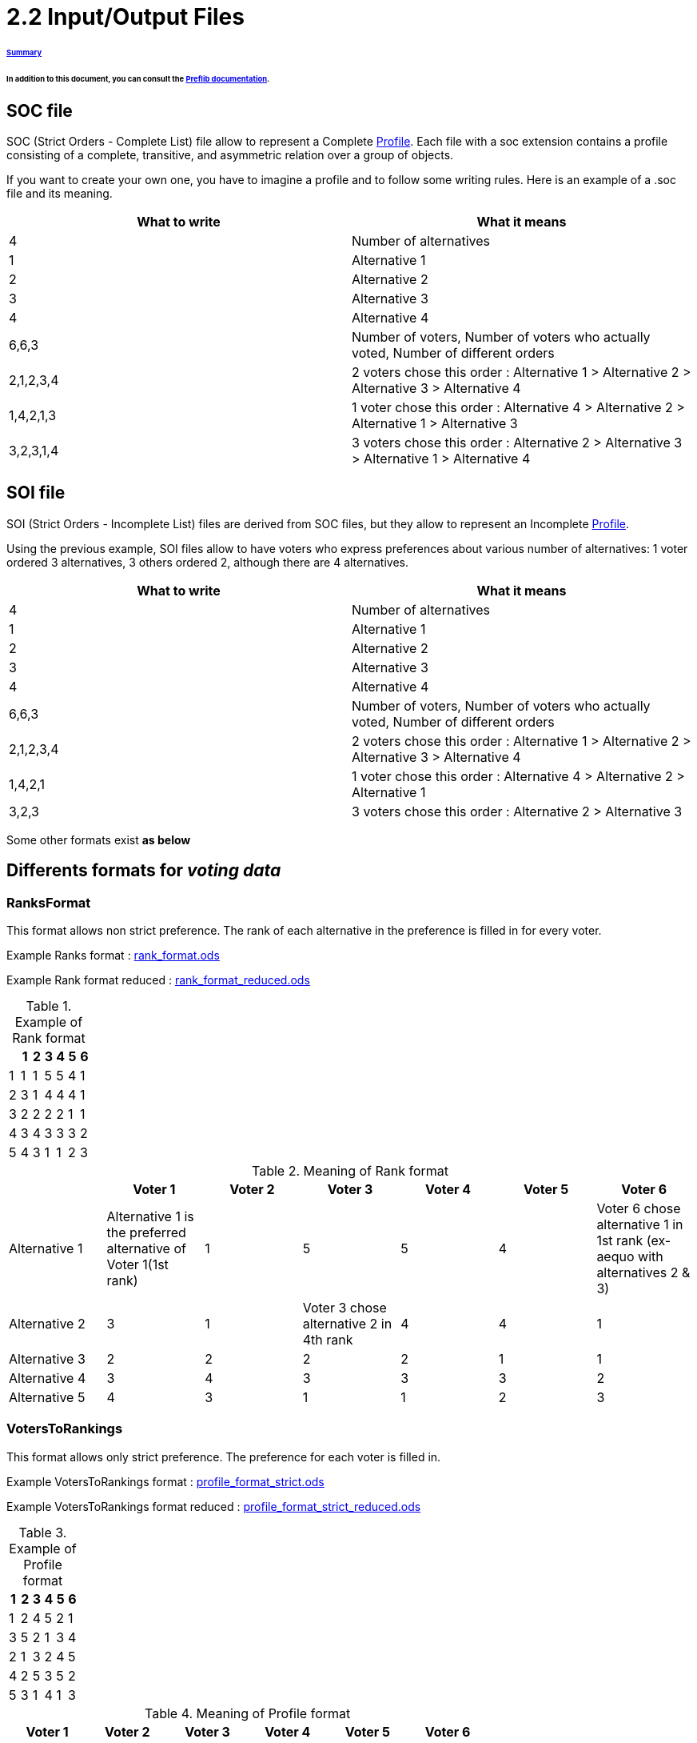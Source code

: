 = 2.2 Input/Output Files 

====== link:../README.adoc[Summary]

====== In addition to this document, you can consult the link:http://www.preflib.org/data/format.php#soc[Preflib documentation].



== SOC file

SOC (Strict Orders - Complete List) file allow to represent a Complete link:./profileInterfaces.adoc[Profile]. Each file with a soc extension contains a profile consisting of a complete, transitive, and asymmetric relation over a group of objects.

If you want to create your own one, you have to imagine a profile and to follow some writing rules.
Here is an example of a .soc file and its meaning.


[cols="1,1", options="header"] 
|===
|What to write
|What it means

|4
|Number of alternatives

|1
|Alternative 1

|2
|Alternative 2

|3
|Alternative 3

|4
|Alternative 4

|6,6,3
|Number of voters, Number of voters who actually voted, Number of different orders 

|2,1,2,3,4
|2 voters chose this order : Alternative 1 > Alternative 2 > Alternative 3 > Alternative 4

|1,4,2,1,3
|1 voter chose this order : Alternative 4 > Alternative 2 > Alternative 1 > Alternative 3

|3,2,3,1,4
|3 voters chose this order : Alternative 2 > Alternative 3 > Alternative 1 > Alternative 4
|===

== SOI file 

SOI (Strict Orders - Incomplete List) files are derived from SOC files, but they allow to represent an Incomplete link:./profileInterfaces.adoc[Profile].

Using the previous example, SOI files allow to have voters who express preferences about various number of alternatives: 1 voter ordered 3 alternatives, 3 others ordered 2, although there are 4 alternatives.

[cols="1,1", options="header"] 
|===
|What to write
|What it means

|4
|Number of alternatives

|1
|Alternative 1

|2
|Alternative 2

|3
|Alternative 3

|4
|Alternative 4

|6,6,3
|Number of voters, Number of voters who actually voted, Number of different orders 

|2,1,2,3,4
|2 voters chose this order : Alternative 1 > Alternative 2 > Alternative 3 > Alternative 4

|1,4,2,1
|1 voter chose this order : Alternative 4 > Alternative 2 > Alternative 1 

|3,2,3
|3 voters chose this order : Alternative 2 > Alternative 3 
|===



Some other formats exist *as below*

== Differents formats for _voting data_

=== RanksFormat 

This format allows non strict preference. The rank of each alternative in the preference is filled in for every voter.

Example Ranks format :
link:../../src/test/resources/io/github/oliviercailloux/j_voting/profiles/management/rank_format.ods[rank_format.ods]

Example Rank format reduced : 
link:../../src/test/resources/io/github/oliviercailloux/j_voting/profiles/management/rank_format_reduced.ods[rank_format_reduced.ods]

.Example of Rank format
[options="header"]
|==============
||1|2|3|4|5|6
|1|1|1|5|5|4|1
|2|3|1|4|4|4|1
|3|2|2|2|2|1|1
|4|3|4|3|3|3|2
|5|4|3|1|1|2|3
|==============

.Meaning of Rank format
[options="header"]
|============================
||Voter 1|Voter 2|Voter 3|Voter 4|Voter 5|Voter 6
|Alternative 1|Alternative 1 is the preferred alternative of Voter 1(1st rank)|1|5|5|4|Voter 6 chose alternative 1 in 1st rank (ex-aequo with alternatives 2 & 3)
|Alternative 2|3|1|Voter 3 chose alternative 2 in 4th rank|4|4|1
|Alternative 3|2|2|2|2|1|1
|Alternative 4|3|4|3|3|3|2
|Alternative 5|4|3|1|1|2|3
|============================

=== VotersToRankings 

This format allows only strict preference. The preference for each voter is filled in.

Example VotersToRankings format : 
link:../../src/test/resources/io/github/oliviercailloux/j_voting/profiles/management/profile_format_strict.ods[profile_format_strict.ods]

Example VotersToRankings format reduced : 
link:../../src/test/resources/io/github/oliviercailloux/j_voting/profiles/management/profile_format_strict_reduced.ods[profile_format_strict_reduced.ods]

.Example of Profile format
[options="header"]
|==============
|1|2|3|4|5|6
|1|2|4|5|2|1
|3|5|2|1|3|4
|2|1|3|2|4|5
|4|2|5|3|5|2
|5|3|1|4|1|3
|==============

.Meaning of Profile format
[options="header"]
|==============
|Voter 1|Voter 2|Voter 3|Voter 4|Voter 5|Voter 6
|Alternative 1|2|4|Alternative 5|2|1
|Alternative 3|5|2|Alternative 1|3|4
|Alternative 2|1|3|Alternative 2|4|5
|Alternative 4|2|5|Alternative 3|5|2
|Alternative 5|3|1|Alternative 4|1|3
|==============

=== CountOfRankings

This format is very useful to represent a lot of data.
This format can be improved by removing the 5 first lines.

Example CountOfRankings format : 
link:../../src/test/resources/io/github/oliviercailloux/j_voting/profiles/management/election_data_format.ods[election_data_format.ods]

.Example of Election data format
|=========
|3|||
|1|||
|2|||
|3|||
|664|664|6|
|263|2|1|3
|249|1|2|3
|78|1|3|2
|46|2|3|1
|17|3|1|2
|11|3|2|1
|=========

.Meaning of Election data format
|=========
|3 alternatives|||
|Alternative 1|||
|Alternative 2|||
|Alternative 3|||
|664 voters|664 voters voted|6 differents preferences|
|263 Voters chose this preference :|Alternative 2 is the best|Alternative 1 is the second|Alternative 3 is the worse
|249 Voters chose this preference :|1|2|3
|78 Voters chose this preference :|1|3|2
|46 Voters chose this preference :|2|3|1
|17 Voters chose this preference :|3|1|2
|11 Voters chose this preference :|3|2|1
|=========

=== RowsTable format

The RowsTable format allows to represent a Profile.
In the RowsTable format, each row represents a voter with his alternatives in order of preference.
Unlike the previous formats, the first row and column do not provide any aggregate or identifying information.
The voter is identified by the *row's index*.

.Example of RowsTable format
|==============
|1|2|4|3|5|6
|1|2|4|5|2|1
|3|5|2|1|3|4
|==============

.Meaning of RowsTable format
|==============
|Alternative 1|2|4|Alternative 3|5|6
|Alternative 1|2|4|Alternative 5|2|1
|Alternative 3|5|2|Alternative 1|3|4
|==============


== DOT format


=== Presentation

The DOT format is a simple file format which describes graphs. This type of file is used by graph visualization applications.
The DOT format describes three types of objects: graphs, nodes and edges.
Graphs can be directed (indicated by the keyword digraph) or undirected (graph).

A graph can be used to represent a classification between elements (link:https://hal.archives-ouvertes.fr/hal-01526540/document[here] for more informations : _Philippe Vincke, La modélisation des préférences, Institut de mathématiques économiques 1985, 24 p., figures, bibliographie. ffhal-01526540_).
In the case of a link:./preferenceInterfaces.adoc[Preference], the graph will be necessarily directed, because a Preference is a ranking of Alternatives. Each vertex represents an alternative, and the direction of the edge indicates the direction of preference.

*Example of element ranking with graph :*

image:../assets/exempleGraphPref.png[width=35%, align="center"]

=== Syntax

The DOT’s syntax is quite simple. The first line indicates the type of the graph and its name.
Then, the following lines, which are between brackets, represent vertices and edges.
A vertex is created when its name appears for the first time in the list.
An edge is created when the vertices are connected by an edge operator: - - for an undirected graph and - > for a directed one.
We can also create a subgraph which is a subset of edges.


=== Attributes

The DOT format also allows to specify attributes in order to modify the graph representation and the arrangement of vertices and edges. The attributes are indicated between [] after the vertex or the edge they refer to.
Here are some attributes:
[]
* size, to set the size of the graph (in inches)
* shape, to set the shape of the edge
* style, to set the style of the vertex
* color, to set the edge’s color

The keyword edge allows to define attributes associated to all the edges at the same time. Like-wise, for the keyword node for the vertices.
Finally, the DOT format represents a graph in different layers.


=== Example

Here we imagine a Preference between the Alternatives "Superman", "Batman", and "Spiderman".

image:../assets/Graph_pref_superheros.png[width=35%, align="center"]

The above graph is produced by the code below. It expresses the Preference of voter #37.

----
digraph Votant_37 {
        bgcolor=white;
        node [shape=circle, color=green, style=filled];
        edge [arrowsize=1, color=red];
        "Superman" -> "Batman";
        "Batman" -> "Spiderman";
}
----

For more details: https://www.graphviz.org/doc/info/lang.html

